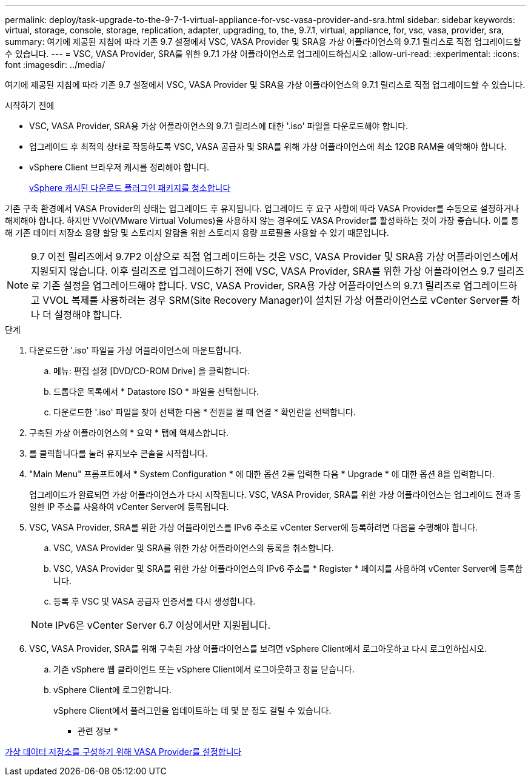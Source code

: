 ---
permalink: deploy/task-upgrade-to-the-9-7-1-virtual-appliance-for-vsc-vasa-provider-and-sra.html 
sidebar: sidebar 
keywords: virtual, storage, console, storage, replication, adapter, upgrading, to, the, 9.7.1, virtual, appliance, for, vsc, vasa, provider, sra, 
summary: 여기에 제공된 지침에 따라 기존 9.7 설정에서 VSC, VASA Provider 및 SRA용 가상 어플라이언스의 9.7.1 릴리스로 직접 업그레이드할 수 있습니다. 
---
= VSC, VASA Provider, SRA를 위한 9.7.1 가상 어플라이언스로 업그레이드하십시오
:allow-uri-read: 
:experimental: 
:icons: font
:imagesdir: ../media/


[role="lead"]
여기에 제공된 지침에 따라 기존 9.7 설정에서 VSC, VASA Provider 및 SRA용 가상 어플라이언스의 9.7.1 릴리스로 직접 업그레이드할 수 있습니다.

.시작하기 전에
* VSC, VASA Provider, SRA용 가상 어플라이언스의 9.7.1 릴리스에 대한 '.iso' 파일을 다운로드해야 합니다.
* 업그레이드 후 최적의 상태로 작동하도록 VSC, VASA 공급자 및 SRA를 위해 가상 어플라이언스에 최소 12GB RAM을 예약해야 합니다.
* vSphere Client 브라우저 캐시를 정리해야 합니다.
+
xref:task-clean-the-vsphere-cached-downloaded-plug-in-packages.adoc[vSphere 캐시된 다운로드 플러그인 패키지를 청소합니다]



기존 구축 환경에서 VASA Provider의 상태는 업그레이드 후 유지됩니다. 업그레이드 후 요구 사항에 따라 VASA Provider를 수동으로 설정하거나 해제해야 합니다. 하지만 VVol(VMware Virtual Volumes)을 사용하지 않는 경우에도 VASA Provider를 활성화하는 것이 가장 좋습니다. 이를 통해 기존 데이터 저장소 용량 할당 및 스토리지 알람을 위한 스토리지 용량 프로필을 사용할 수 있기 때문입니다.

[NOTE]
====
9.7 이전 릴리즈에서 9.7P2 이상으로 직접 업그레이드하는 것은 VSC, VASA Provider 및 SRA용 가상 어플라이언스에서 지원되지 않습니다. 이후 릴리즈로 업그레이드하기 전에 VSC, VASA Provider, SRA를 위한 가상 어플라이언스 9.7 릴리즈로 기존 설정을 업그레이드해야 합니다. VSC, VASA Provider, SRA용 가상 어플라이언스의 9.7.1 릴리즈로 업그레이드하고 VVOL 복제를 사용하려는 경우 SRM(Site Recovery Manager)이 설치된 가상 어플라이언스로 vCenter Server를 하나 더 설정해야 합니다.

====
.단계
. 다운로드한 '.iso' 파일을 가상 어플라이언스에 마운트합니다.
+
.. 메뉴: 편집 설정 [DVD/CD-ROM Drive] 을 클릭합니다.
.. 드롭다운 목록에서 * Datastore ISO * 파일을 선택합니다.
.. 다운로드한 '.iso' 파일을 찾아 선택한 다음 * 전원을 켤 때 연결 * 확인란을 선택합니다.


. 구축된 가상 어플라이언스의 * 요약 * 탭에 액세스합니다.
. 를 클릭합니다image:../media/launch-maintenance-console.gif[""]를 눌러 유지보수 콘솔을 시작합니다.
. "Main Menu" 프롬프트에서 * System Configuration * 에 대한 옵션 2를 입력한 다음 * Upgrade * 에 대한 옵션 8을 입력합니다.
+
업그레이드가 완료되면 가상 어플라이언스가 다시 시작됩니다. VSC, VASA Provider, SRA를 위한 가상 어플라이언스는 업그레이드 전과 동일한 IP 주소를 사용하여 vCenter Server에 등록됩니다.

. VSC, VASA Provider, SRA를 위한 가상 어플라이언스를 IPv6 주소로 vCenter Server에 등록하려면 다음을 수행해야 합니다.
+
.. VSC, VASA Provider 및 SRA를 위한 가상 어플라이언스의 등록을 취소합니다.
.. VSC, VASA Provider 및 SRA를 위한 가상 어플라이언스의 IPv6 주소를 * Register * 페이지를 사용하여 vCenter Server에 등록합니다.
.. 등록 후 VSC 및 VASA 공급자 인증서를 다시 생성합니다.


+
[NOTE]
====
IPv6은 vCenter Server 6.7 이상에서만 지원됩니다.

====
. VSC, VASA Provider, SRA를 위해 구축된 가상 어플라이언스를 보려면 vSphere Client에서 로그아웃하고 다시 로그인하십시오.
+
.. 기존 vSphere 웹 클라이언트 또는 vSphere Client에서 로그아웃하고 창을 닫습니다.
.. vSphere Client에 로그인합니다.
+
vSphere Client에서 플러그인을 업데이트하는 데 몇 분 정도 걸릴 수 있습니다.





* 관련 정보 *

xref:task-enable-vasa-provider-for-configuring-virtual-datastores.adoc[가상 데이터 저장소를 구성하기 위해 VASA Provider를 설정합니다]
